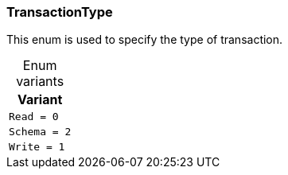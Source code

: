 [#_enum_TransactionType]
=== TransactionType

This enum is used to specify the type of transaction.

[caption=""]
.Enum variants
// tag::enum_constants[]
[cols=""]
[options="header"]
|===
|Variant
a| `Read = 0`
a| `Schema = 2`
a| `Write = 1`
|===
// end::enum_constants[]

